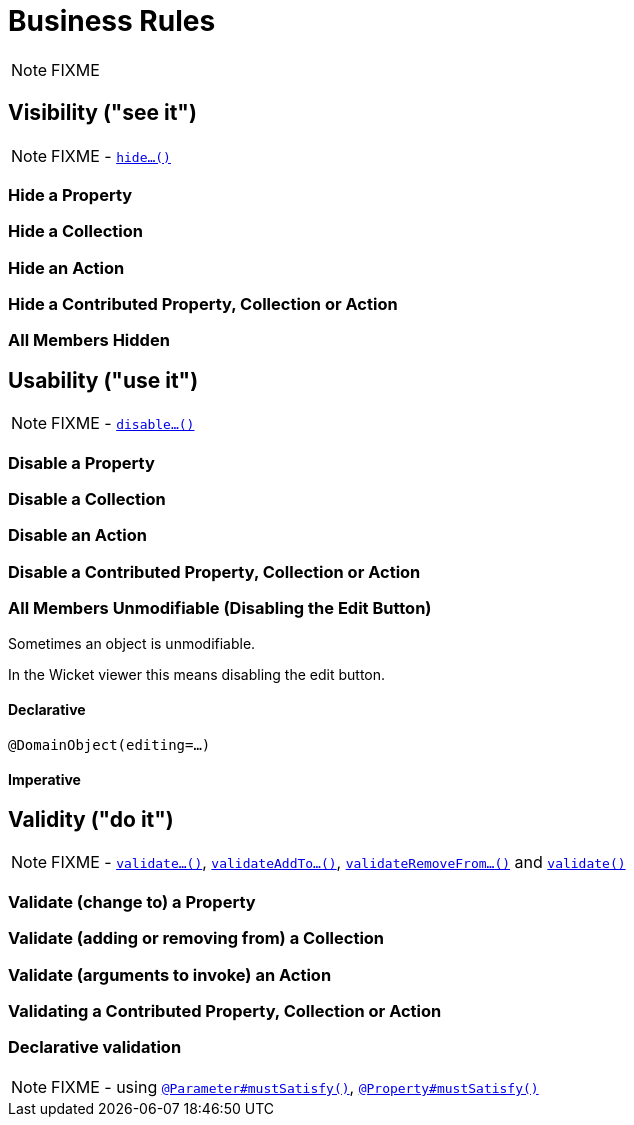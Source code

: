 [[_ugfun_how-tos_business-rules]]
= Business Rules
:Notice: Licensed to the Apache Software Foundation (ASF) under one or more contributor license agreements. See the NOTICE file distributed with this work for additional information regarding copyright ownership. The ASF licenses this file to you under the Apache License, Version 2.0 (the "License"); you may not use this file except in compliance with the License. You may obtain a copy of the License at. http://www.apache.org/licenses/LICENSE-2.0 . Unless required by applicable law or agreed to in writing, software distributed under the License is distributed on an "AS IS" BASIS, WITHOUT WARRANTIES OR  CONDITIONS OF ANY KIND, either express or implied. See the License for the specific language governing permissions and limitations under the License.
:_basedir: ../../
:_imagesdir: images/

NOTE: FIXME



== Visibility ("see it")

NOTE: FIXME - xref:rgcms.adoc#_rgcms_methods_prefixes_hide[`hide...()`]

### Hide a Property

### Hide a Collection

### Hide an Action

### Hide a Contributed Property, Collection or Action

### All Members Hidden




== Usability ("use it")

NOTE: FIXME - xref:rgcms.adoc#_rgcms_methods_prefixes_disable[`disable...()`]

### Disable a Property

### Disable a Collection

### Disable an Action

### Disable a Contributed Property, Collection or Action

### All Members Unmodifiable (Disabling the Edit Button)

Sometimes an object is unmodifiable.

In the Wicket viewer this means disabling the edit button.

#### Declarative

`@DomainObject(editing=...)`

#### Imperative



== Validity ("do it")

NOTE: FIXME - xref:rgcms.adoc#_rgcms_methods_prefixes_validate[`validate...()`], xref:rgcms.adoc#_rgcms_methods_prefixes_validateAddTo[`validateAddTo...()`], xref:rgcms.adoc#_rgcms_methods_prefixes_validateRemoveFrom[`validateRemoveFrom...()`] and xref:rgcms.adoc#_rgcms_methods_reserved_validate[`validate()`]


### Validate (change to) a Property

### Validate (adding or removing from) a Collection

### Validate (arguments to invoke) an Action

### Validating a Contributed Property, Collection or Action

### Declarative validation

NOTE: FIXME - using xref:rgant.adoc#_rgant-Parameter_mustSatisfy[`@Parameter#mustSatisfy()`], xref:rgant.adoc#_rgant-Property_mustSatisfy[`@Property#mustSatisfy()`]



